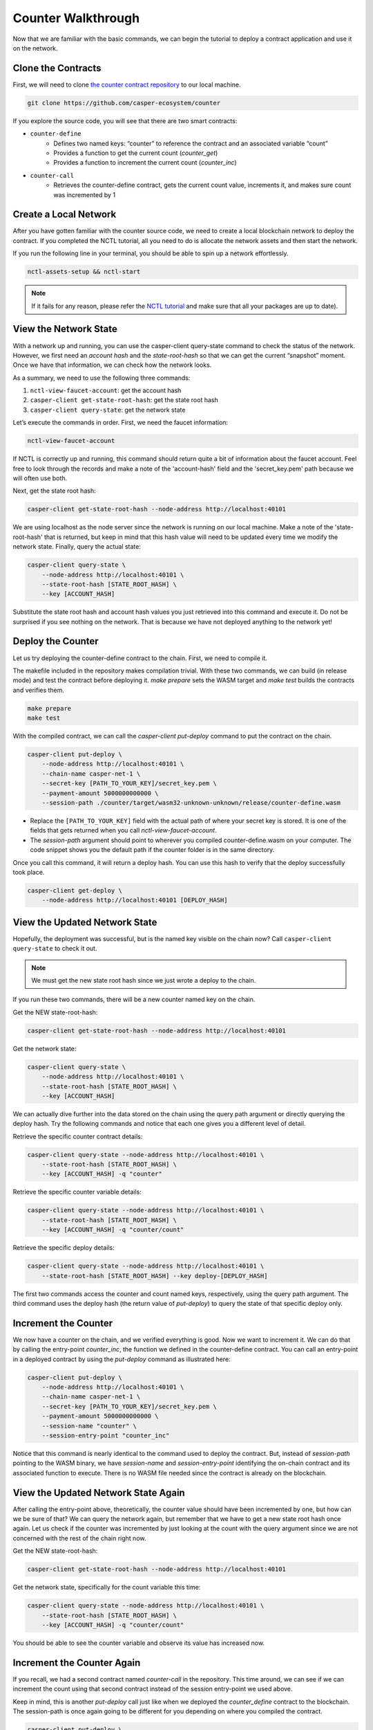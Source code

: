 Counter Walkthrough
===================

Now that we are familiar with the basic commands, we can begin the tutorial to deploy a contract application and use it on the network.

Clone the Contracts
---------------------

First, we will need to clone `the counter contract repository <https://github.com/casper-ecosystem/counter>`_ to our local machine. 

.. code-block:: bash
    
    git clone https://github.com/casper-ecosystem/counter

If you explore the source code, you will see that there are two smart contracts:

- ``counter-define``
    - Defines two named keys: “counter” to reference the contract and an associated variable “count”
    - Provides a function to get the current count (`counter_get`)
    - Provides a function to increment the current count (`counter_inc`)
- ``counter-call``
    - Retrieves the counter-define contract, gets the current count value, increments it, and makes sure count was incremented by 1


Create a Local Network
---------------------------

After you have gotten familiar with the counter source code, we need to create a local blockchain network to deploy the contract. If you completed the NCTL tutorial, all you need to do is allocate the network assets and then start the network.

If you run the following line in your terminal, you should be able to spin up a network effortlessly.

.. code-block:: bash
    
    nctl-assets-setup && nctl-start

.. Note::
    
     If it fails for any reason, please refer the `NCTL tutorial <https://docs.casperlabs.io/en/latest/dapp-dev-guide/setup-nctl.html>`_ and make sure that all your packages are up to date).

View the Network State
---------------------------

With a network up and running, you can use the casper-client query-state command to check the status of the network. However, we first need an `account hash` and the `state-root-hash` so that we can get the current “snapshot” moment. Once we have that information, we can check how the network looks.

As a summary, we need to use the following three commands:

1. ``nctl-view-faucet-account``: get the account hash
2. ``casper-client get-state-root-hash``: get the state root hash
3. ``casper-client query-state``: get the network state

Let’s execute the commands in order. First, we need the faucet information:

.. code-block:: bash

    nctl-view-faucet-account

If NCTL is correctly up and running, this command should return quite a bit of information about the faucet account. Feel free to look through the records and make a note of the 'account-hash' field and the 'secret_key.pem' path because we will often use both.

Next, get the state root hash:

.. code-block:: bash

    casper-client get-state-root-hash --node-address http://localhost:40101

We are using localhost as the node server since the network is running on our local machine. Make a note of the 'state-root-hash' that is returned, but keep in mind that this hash value will need to be updated every time we modify the network state. Finally, query the actual state:

.. code-block:: bash

    casper-client query-state \
        --node-address http://localhost:40101 \
        --state-root-hash [STATE_ROOT_HASH] \
        --key [ACCOUNT_HASH]

Substitute the state root hash and account hash values you just retrieved into this command and execute it. Do not be surprised if you see nothing on the network. That is because we have not deployed anything to the network yet!

Deploy the Counter
-----------------------

Let us try deploying the counter-define contract to the chain. First, we need to compile it.

The makefile included in the repository makes compilation trivial. With these two commands, we can build (in release mode) and test the contract before deploying it. `make prepare` sets the WASM target and `make test` builds the contracts and verifies them.

.. code-block:: bash

    make prepare 
    make test    

With the compiled contract, we can call the `casper-client put-deploy` command to put the contract on the chain.

.. code-block:: bash

    casper-client put-deploy \
        --node-address http://localhost:40101 \
        --chain-name casper-net-1 \
        --secret-key [PATH_TO_YOUR_KEY]/secret_key.pem \
        --payment-amount 5000000000000 \
        --session-path ./counter/target/wasm32-unknown-unknown/release/counter-define.wasm

- Replace the ``[PATH_TO_YOUR_KEY]`` field with the actual path of where your secret key is stored. It is one of the fields that gets returned when you call `nctl-view-faucet-account`. 
- The `session-path` argument should point to wherever you compiled counter-define.wasm on your computer. The code snippet shows you the default path if the counter folder is in the same directory.

Once you call this command, it will return a deploy hash. You can use this hash to verify that the deploy successfully took place.

.. code-block:: rust

    casper-client get-deploy \
        --node-address http://localhost:40101 [DEPLOY_HASH]

View the Updated Network State
-----------------------------------

Hopefully, the deployment was successful, but is the named key visible on the chain now? Call ``casper-client query-state`` to check it out. 

.. Note::

    We must get the new state root hash since we just wrote a deploy to the chain. 

If you run these two commands, there will be a new counter named key on the chain.

Get the NEW state-root-hash:

.. code-block:: bash

    casper-client get-state-root-hash --node-address http://localhost:40101

Get the network state:

.. code-block:: bash

    casper-client query-state \
        --node-address http://localhost:40101 \
        --state-root-hash [STATE_ROOT_HASH] \
        --key [ACCOUNT_HASH]

We can actually dive further into the data stored on the chain using the query path argument or directly querying the deploy hash. Try the following commands and notice that each one gives you a different level of detail.

Retrieve the specific counter contract details:

.. code-block:: bash

    casper-client query-state --node-address http://localhost:40101 \
        --state-root-hash [STATE_ROOT_HASH] \
        --key [ACCOUNT_HASH] -q "counter"

Retrieve the specific counter variable details:

.. code-block:: bash

    casper-client query-state --node-address http://localhost:40101 \
        --state-root-hash [STATE_ROOT_HASH] \
        --key [ACCOUNT_HASH] -q "counter/count"

Retrieve the specific deploy details:

.. code-block:: bash

    casper-client query-state --node-address http://localhost:40101 \
        --state-root-hash [STATE_ROOT_HASH] --key deploy-[DEPLOY_HASH]

The first two commands access the counter and count named keys, respectively, using the query path argument. The third command uses the deploy hash (the return value of `put-deploy`) to query the state of that specific deploy only.

Increment the Counter
---------------------
We now have a counter on the chain, and we verified everything is good. Now we want to increment it. We can do that by calling the entry-point `counter_inc`, the function we defined in the counter-define contract. You can call an entry-point in a deployed contract by using the `put-deploy` command as illustrated here:

.. code-block:: bash
    
    casper-client put-deploy \
        --node-address http://localhost:40101 \
        --chain-name casper-net-1 \
        --secret-key [PATH_TO_YOUR_KEY]/secret_key.pem \
        --payment-amount 5000000000000 \
        --session-name "counter" \
        --session-entry-point "counter_inc"

Notice that this command is nearly identical to the command used to deploy the contract. But, instead of `session-path` pointing to the WASM binary, we have `session-name` and `session-entry-point` identifying the on-chain contract and its associated function to execute. There is no WASM file needed since the contract is already on the blockchain.


View the Updated Network State Again
------------------------------------

After calling the entry-point above, theoretically, the counter value should have been incremented by one, but how can we be sure of that? We can query the network again, but remember that we have to get a new state root hash once again. Let us check if the counter was incremented by just looking at the count with the query argument since we are not concerned with the rest of the chain right now.

Get the NEW state-root-hash:

.. code-block:: bash

    casper-client get-state-root-hash --node-address http://localhost:40101

Get the network state, specifically for the count variable this time:

.. code-block:: bash

    casper-client query-state --node-address http://localhost:40101 \
        --state-root-hash [STATE_ROOT_HASH] \
        --key [ACCOUNT_HASH] -q "counter/count"

You should be able to see the counter variable and observe its value has increased now.

Increment the Counter Again
---------------------------

If you recall, we had a second contract named `counter-call` in the repository. This time around, we can see if we can increment the count using that second contract instead of the session entry-point we used above.

Keep in mind, this is another `put-deploy` call just like when we deployed the `counter_define` contract to the blockchain. The session-path is once again going to be different for you depending on where you compiled the contract.

.. code-block:: bash

    casper-client put-deploy \
        --node-address http://localhost:40101 \
        --chain-name casper-net-1 \
        --secret-key [PATH_TO_YOUR_KEY]/secret_key.pem \
        --payment-amount 5000000000000 \
        --session-path ./counter/target/wasm32-unknown-unknown/release/counter-call.wasm


View the Final Network State
----------------------------

Before we wrap up this guide, let’s make sure that the second contract did in fact, update the counter from the first contract! Just as before, we need a new state-root-hash, and then we can query the network as we have grown accustomed to by now.

Get the NEW state-root-hash:

.. code-block:: bash

    casper-client get-state-root-hash --node-address http://localhost:40101

Get the network state, specifically for the count variable this time:

.. code-block:: bash

    casper-client query-state --node-address http://localhost:40101 \
        --state-root-hash [STATE_ROOT_HASH] 
        --key [ACCOUNT_HASH] -q "counter/count"

If all went according to plan, your counter should have gone from 0 to 1 before and now from 1 to 2 as you incremented it throughout this tutorial. Congratulations on building, deploying, and using a smart contract on your local test network! Now you are ready to build your own dApps and launch them onto the Casper blockchain.
